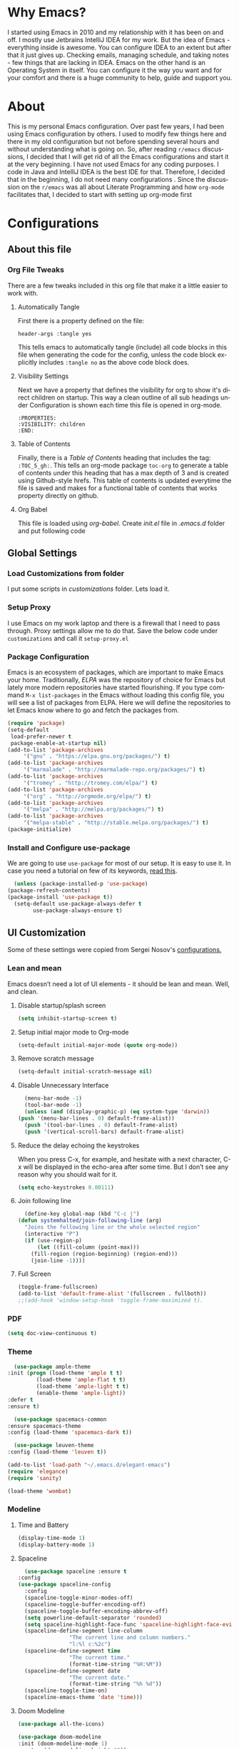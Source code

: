 
#+AUTHOR: systemhalted
#+Language: en
#+PROPERTY: header-args :tangle yes

* sytemhalted's Emacs :noexport:
  :PROPERTIES:
  :VISIBILITY: children
  :END:
  
* Table of Contents    :TOC_5_gh: :noexport:
  - [[#why-emacs][Why Emacs?]]
  - [[#about][About]]
  - [[#configurations][Configurations]]
    - [[#about-this-file][About this file]]
      - [[#org-file-tweaks][Org File Tweaks]]
	- [[#automatically-tangle][Automatically Tangle]]
	- [[#visibility-settings][Visibility Settings]]
	- [[#table-of-contents][Table of Contents]]
    - [[#global-settings][Global Settings]]
      - [[#setup-proxy][Setup Proxy]]
      - [[#garbage-collection][Garbage Collection]]
      - [[#package-configuration][Package Configuration]]
      - [[#install-and-configure-use-package][Install and Configure use-package]]
    - [[#ui-customization][UI Customization]]
      - [[#lean-and-mean][Lean and mean]]
	- [[#disable-startupsplash-screen][Disable startup/splash screen]]
	- [[#setup-initial-major-mode-to-org-mode][Setup initial major mode to Org-mode]]
	- [[#remove-scratch-message][Remove scratch message]]
	- [[#disable-unnecessary-interface][Disable Unnecessary Interface]]
	- [[#reduce-the-delay-echoing-the-keystrokes][Reduce the delay echoing the keystrokes]]
	- [[#join-following-line][Join following line]]
	- [[#full-screen][Full Screen]]
      - [[#pdf][PDF]]
      - [[#theme][Theme]]
      - [[#modeline-time-and-battery][Modeline Time and Battery]]
      - [[#spaceline][Spaceline]]
      - [[#cursor-position][Cursor Position]]
    - [[#text-manipulation][Text Manipulation]]
      - [[#move-text][Move text]]
      - [[#duplicate-the-current-line][Duplicate the current line]]
      - [[#string-manipulations][String manipulations]]
    - [[#shortcuts-longcuts-miscellaneous-configs][Shortcuts, Longcuts, Miscellaneous Configs]]
      - [[#clipboard-copy-from-terminal-emacs-to-the-x-clipboard][Clipboard. Copy from terminal emacs to the X clipboard.]]
      - [[#simplify-yesno-prompts][Simplify Yes/No Prompts]]
      - [[#but-make-it-hard-to-accidentally-exit][But make it hard to accidentally exit]]
      - [[#make-finding-file-easy][Make finding file easy]]
      - [[#utf-8-coding-system][UTF-8 Coding System]]
      - [[#shut-up-the-bell][Shut up the bell]]
      - [[#disabled-commands][Disabled Commands]]
      - [[#always-kill-the-buffer][Always kill the buffer]]
      - [[#visit-systemhaltedorg][Visit systemhalted.org]]
      - [[#reload-config][Reload Config]]
      - [[#electric][Electric]]
      - [[#show--parens][Show  Parens]]
    - [[#packages][Packages]]
      - [[#which-key][Which Key?]]
      - [[#helm][Helm]]
      - [[#smex][SMEX]]
      - [[#ibuffer][iBuffer]]
      - [[#ivy][Ivy]]
      - [[#magit][Magit]]
      - [[#projectile][Projectile]]
      - [[#org][Org]]
      - [[#org-bullets][Org Bullets]]
      - [[#toc-org][Toc-org]]
      - [[#org-sidebar][Org-sidebar]]
      - [[#nov-mode][Nov Mode]]
      - [[#define-word][define-word]]
      - [[#treemacs][Treemacs]]
      - [[#idle-highlight][IDLE-HIGHLIGHT]]
    - [[#communication][Communication]]
      - [[#slack][Slack]]
    - [[#custom-functions][Custom Functions]]
      - [[#speedtest][SpeedTest]]
      - [[#programming][Programming]]
	- [[#yasnippet][yasnippet]]
	- [[#flycheck][flycheck]]
	- [[#company-mode][company mode]]
	- [[#languages][Languages]]
	  - [[#cc][C/C++]]
	  - [[#haskell][Haskell]]
	  - [[#easy-to-add-emacs-lisp-template][Easy-to-add emacs-lisp template]]
      - [[#post-initialization][Post Initialization]]
	- [[#garbage-collection-1][Garbage Collection]]

* Why Emacs?

  I started using Emacs in 2010 and my relationship with it has been on and off. I mostly use Jetbrains IntelliJ IDEA
  for my work. But the idea of Emacs - everything inside is awesome. You can configure IDEA to an extent but after that
  it just gives up. Checking emails, managing schedule, and taking notes - few things that are lacking in IDEA. Emacs
  on the other hand is an Operating System in itself. You can configure it the way you want and for your comfort and
  there is a huge community to help, guide and support you.

* About
  This is my personal Emacs configuration. Over past few years, I had been using Emacs configuration by others.
  I used to modify few things here and there in my old configuration but not before spending several hours and without
  understanding what is going on. So, after reading =r/emacs= discussions, I decided that I will get rid of all the Emacs
  configurations and start it at the very beginning. I have not used Emacs for any coding purposes. I code in Java and
  IntelliJ IDEA is the best IDE for that. Therefore, I decided that in the beginning, I do not need many configurations
  . Since the discussion on the =r/emacs= was all about Literate Programming and how =org-mode= facilitates that, I
  decided to start with setting up org-mode first
  
* Configurations
** About this file 
*** Org File Tweaks
    There are a few tweaks included in this org file that make it a little easier to
    work with.

**** Automatically Tangle
     First there is a property defined on the file:

     #+BEGIN_SRC :tangle no
 header-args :tangle yes
     #+END_SRC

     This tells emacs to automatically tangle (include) all code blocks in this file when
     generating the code for the config, unless the code block explicitly includes
     =:tangle no= as the above code block does.

**** Visibility Settings
     Next we have a property that defines the visibility for org to show it's direct children on startup. This way a clean outline of all
     sub headings under Configuration is shown each time this file is opened in org-mode.

     #+BEGIN_SRC :tangle no
:PROPERTIES:
:VISIBILITY: children
:END:
     #+END_SRC

**** Table of Contents
     Finally, there is a [[Table of Contents][Table of Contents]] heading that includes the tag: =:TOC_5_gh:=. This
     tells an org-mode package =toc-org= to generate a table of contents under this heading
     that has a max depth of 3 and is created using Github-style hrefs. This table of contents
     is updated everytime the file is saved and makes for a functional table of contents that
     works property directly on github.

**** Org Babel

     This file is loaded using /org-babel/. Create /init.el/ file in /.emacs.d/ folder and put following code
 
     #+INCLUDE: "~/.emacs.d/init.el" src emacs-lisp :range-begin "OrgBabel" :range-end "-OrgBabel" :lines "10-11"



** Global Settings
*** Load Customizations from folder

    I put some scripts in /customizations/ folder. Lets load it. 

    #+INCLUDE: "~/.emacs.d/init.el" src emacs-lisp :range-begin "Customizations" :range-end "-Customizations" :lines "4-5"

*** Setup Proxy
    I use Emacs on my work laptop and there is a firewall that I need to pass through. Proxy settings allow me to do that. Save the below code under =customizations= and call it =setup-proxy.el=
    #+INCLUDE: "~/.emacs.d/customizations/setup-proxy-template.el" src emacs-lisp :range-begin "HttpProxy" :range-end "-HttpProxy" :lines "2-13"

*** Package Configuration

    Emacs is an ecosystem of packages, which are important to make Emacs your home. Traditionally, [["https://elpa.gnu.org/packages/"][ELPA]] was the repository of choice for Emacs but lately more modern repositories have started flourishing. If you type command =M-x list-packages= in the Emacs without loading this config file, you will see a list of packages from ELPA. Here we will define the repositories to let Emacs know where to go and fetch the packages from. 

    #+BEGIN_SRC emacs-lisp
      (require 'package)
      (setq-default
       load-prefer-newer t
       package-enable-at-startup nil)
      (add-to-list 'package-archives
		   '("gnu" . "https://elpa.gnu.org/packages/") t)
      (add-to-list 'package-archives
		   '("marmalade" . "http://marmalade-repo.org/packages/") t)
      (add-to-list 'package-archives
		   '("tromey" . "http://tromey.com/elpa/") t)
      (add-to-list 'package-archives
		   '("org" . "http://orgmode.org/elpa/") t)
      (add-to-list 'package-archives
		   '("melpa" . "http://melpa.org/packages/") t)
      (add-to-list 'package-archives
		   '("melpa-stable" . "http://stable.melpa.org/packages/") t)
      (package-initialize)
    #+END_SRC

*** Install and Configure use-package

    We are going to use ~use-package~ for most of our setup. It is easy to use it. In case you need a tutorial on few of its keywords, [[https://jwiegley.github.io/use-package/keywords/#preface-init-config][read this]].

    #+BEGIN_SRC emacs-lisp
      (unless (package-installed-p 'use-package)
	(package-refresh-contents)
	(package-install 'use-package t))
      (setq-default use-package-always-defer t
		    use-package-always-ensure t)
    #+END_SRC

** UI Customization

   Some of these settings were copied from Sergei Nosov's [[https://github.com/snosov1/dot-emacs#ui-customization][configurations.]]

*** Lean and mean
    Emacs doesn’t need a lot of UI elements - it should be lean and mean. Well, and clean. 
**** Disable startup/splash screen
     #+BEGIN_SRC emacs-lisp :tangle yes
       (setq inhibit-startup-screen t)
     #+END_SRC

**** Setup initial major mode to Org-mode
     #+BEGIN_SRC emacs-lisp :tangle no
       (setq-default initial-major-mode (quote org-mode))
     #+END_SRC

**** Remove scratch message 
     #+BEGIN_SRC emacs-lisp :tangle yes
       (setq-default initial-scratch-message nil)
     #+END_SRC

**** Disable Unnecessary Interface
     #+BEGIN_SRC emacs-lisp :tangle yes
       (menu-bar-mode -1)
       (tool-bar-mode -1)
       (unless (and (display-graphic-p) (eq system-type 'darwin))
	 (push '(menu-bar-lines . 0) default-frame-alist))
       (push '(tool-bar-lines . 0) default-frame-alist)
       (push '(vertical-scroll-bars) default-frame-alist)
     #+END_SRC
**** Reduce the delay echoing the keystrokes
     When you press C-x, for example, and hesitate with a next character, C-x will be displayed in the echo-area after some time. But I don’t see any reason why you should wait for it.
     #+BEGIN_SRC emacs-lisp :tangle yes
       (setq echo-keystrokes 0.00111)
     #+END_SRC
**** Join following line

     #+BEGIN_SRC emacs-lisp :tangle yes
       (define-key global-map (kbd "C-c j")
	 (defun systemhalted/join-following-line (arg)
	   "Joins the following line or the whole selected region"
	   (interactive "P")
	   (if (use-region-p)
	       (let ((fill-column (point-max)))
		 (fill-region (region-beginning) (region-end)))
	     (join-line -1))))
     #+END_SRC

**** Full Screen
     #+BEGIN_SRC emacs-lisp :tangle yes
       (toggle-frame-fullscreen)
       (add-to-list 'default-frame-alist '(fullscreen . fullboth))
       ;;(add-hook 'window-setup-hook 'toggle-frame-maximized t).
     #+END_SRC

*** PDF
    #+BEGIN_SRC emacs-lisp :tangle yes
      (setq doc-view-continuous t)
    #+END_SRC
*** Theme

    #+BEGIN_SRC emacs-lisp :tangle no
      (use-package ample-theme 
	:init (progn (load-theme 'ample t t)
		     (load-theme 'ample-flat t t)
		     (load-theme 'ample-light t t)
		     (enable-theme 'ample-light))
	:defer t
	:ensure t)
    #+END_SRC

    #+BEGIN_SRC emacs-lisp :tangle :tangle no
      (use-package spacemacs-common
	:ensure spacemacs-theme
	:config (load-theme 'spacemacs-dark t))
    #+END_SRC

    #+BEGIN_SRC emacs-lisp :tangle no
      (use-package leuven-theme
	:config (load-theme 'leuven t))
    #+END_SRC

    #+BEGIN_SRC emacs-lisp :tangle no
      (add-to-list 'load-path "~/.emacs.d/elegant-emacs")
      (require 'elegance)
      (require 'sanity)
    #+END_SRC

    #+begin_src emacs-lisp :tangle yes
       (load-theme 'wombat)

    #+end_src

    

*** Modeline 
**** Time and Battery
     #+BEGIN_SRC emacs-lisp :tangle yes
      (display-time-mode 1)
      (display-battery-mode 1)
     #+END_SRC

**** Spaceline
     #+BEGIN_SRC emacs-lisp :tangle no
      (use-package spaceline :ensure t
	:config
	(use-package spaceline-config
	  :config
	  (spaceline-toggle-minor-modes-off)
	  (spaceline-toggle-buffer-encoding-off)
	  (spaceline-toggle-buffer-encoding-abbrev-off)
	  (setq powerline-default-separator 'rounded)
	  (setq spaceline-highlight-face-func 'spaceline-highlight-face-evil-state)
	  (spaceline-define-segment line-column
				    "The current line and column numbers."
				    "l:%l c:%2c")
	  (spaceline-define-segment time
				    "The current time."
				    (format-time-string "%H:%M"))
	  (spaceline-define-segment date
				    "The current date."
				    (format-time-string "%h %d"))
	  (spaceline-toggle-time-on)
	  (spaceline-emacs-theme 'date 'time)))

     #+END_SRC
  
**** Doom Modeline
     #+begin_src emacs-lisp :tangle yes
	    (use-package all-the-icons)     
     
	    (use-package doom-modeline
	    :init (doom-modeline-mode 1)
	    :custom (doom-modeline-height 15))

     #+end_src
*** Cursor Position
    #+BEGIN_SRC emacs-lisp :tangle yes
      (setq line-number-mode t)
      (setq column-number-mode t)
    #+END_SRC
** Text Manipulation
*** Move text
    Most of the time, I need to move a the text up an down a bit. There is a /transpose-line/ command that maps to /C-x C-t/, which is cumbersome and most of the time it messes-up with my flow. So, here we will map it to /M-n/ and /M-p/ following the convention of movement keys. 
    Note: If you need to move the text to some pretty distant place, then, of course, it’s easier to kill and yank it.

    #+BEGIN_SRC emacs-lisp :tangle yes
      (eval-after-load "move-text-autoloads"
	'(progn
	   (if (require 'move-text nil t)
	       (progn
		 (define-key global-map (kbd "M-n") 'move-text-down)
		 (define-key global-map (kbd "M-p") 'move-text-up))
	     (message "WARNING: move-text not found"))))
    #+END_SRC

*** Duplicate the current line
    Equivalent of Ctrl+d (Command+d on Mac) in IntelliJ IDEA
    Source: https://www.emacswiki.org/emacs/CopyingWholeLines#toc12

    #+BEGIN_SRC emacs-lisp :tangle yes
      (define-key global-map (kbd "C-c k")
	(defun systemhalted/duplicate-line-or-region (&optional n)
	  "Duplicate current line, or region if active.
	  With argument N, make N copies.
	  With negative N, comment out original line and use the absolute value."
	  (interactive "*p")
	  (let ((use-region (use-region-p)))
	    (save-excursion
	      (let ((text (if use-region        ;Get region if active, otherwise line
			      (buffer-substring (region-beginning) (region-end))
			    (prog1 (thing-at-point 'line)
			      (end-of-line)
			      (if (< 0 (forward-line 1)) ;Go to beginning of next line, or make a new one
				  (newline))))))
		(dotimes (i (abs (or n 1)))     ;Insert N times, or once if not specified
		  (insert text))))
	    (if use-region nil                  ;Only if we're working with a line (not a region)
	      (let ((pos (- (point) (line-beginning-position)))) ;Save column
		(if (> 0 n)                             ;Comment out original with negative arg
		    (comment-region (line-beginning-position) (line-end-position)))
		(forward-line 1)
		(forward-char pos))))))
    #+END_SRC

*** String manipulations
    Emacs 24.4 came with a subr-x library with routines for string manipulations, like string-trim, string-join and etc. It’s better to always have these at hand.

    #+BEGIN_SRC emacs-lisp :tangle yes
      (require 'subr-x nil t)
    #+END_SRC

** Shortcuts, Longcuts, Miscellaneous Configs
*** Clipboard. Copy from terminal emacs to the X clipboard.
    #+BEGIN_SRC emacs-lisp :tangle yes
      (use-package xclip
	:ensure t
	:config
	(xclip-mode 1))

    #+END_SRC
*** Simplify Yes/No Prompts
    #+BEGIN_SRC emacs-lisp :tangle yes
      (fset 'yes-or-no-p 'y-or-n-p)
    #+END_SRC

*** But make it hard to accidentally exit
    #+BEGIN_SRC emacs-lisp :tangle yes
      (setq-default confirm-kill-emacs (quote y-or-n-p))
    #+END_SRC

*** Make finding file easy
    #+BEGIN_SRC emacs-lisp :tangle no
      (global-set-key (kbd "C-x f")    'find-file)
    #+END_SRC

*** UTF-8 Coding System
    Use UTF-8 as much as possible
    #+BEGIN_SRC emacs-lisp :tangle yes
      (set-language-environment 'utf-8)                                                           
      (setq locale-coding-system 'utf-8)                                                          

      ;; set the default encoding system                                                          
      (prefer-coding-system 'utf-8)                                                               
      (setq default-file-name-coding-system 'utf-8)                                               
      (set-default-coding-systems 'utf-8)                                                         
      (set-terminal-coding-system 'utf-8)                                                         
      (set-keyboard-coding-system 'utf-8)                                                         

      ;; Treat clipboard input as UTF-8 string first; compound text next, etc.                    
      (setq x-select-request-type '(UTF8_STRING COMPOUND_TEXT TEXT STRING)) 
    #+END_SRC
*** Shut up the bell
    #+BEGIN_SRC emacs-lisp :tangle yes
      (setq ring-bell-function 'ignore) 
    #+END_SRC

*** Disabled Commands
    Change nil to t to disable the command. 
    Note: currently not using it. But this is the way to do it
    #+BEGIN_SRC emacs-lisp :tangle no
      (put 'upcase-region 'disabled nil) 
    #+END_SRC

*** Always kill the buffer 
    #+BEGIN_SRC emacs-lisp :tangle yes
      (defun kill-current-buffer ()
	"Kills the current buffer."
	(interactive)
	(kill-buffer (current-buffer)))
      (global-set-key (kbd "C-x k") 'kill-current-buffer)
    #+END_SRC
*** Visit systemhalted.org
    #+BEGIN_SRC emacs-lisp :tangle yes
      (defun config-visit ()
	(interactive)
	(find-file "~/.emacs.d/systemhalted.org"))
      (global-set-key (kbd "C-c e") 'config-visit)
    #+END_SRC
*** Reload Config
    #+BEGIN_SRC emacs-lisp :tangle yes
      (defun config-reload ()
	"Reloads ~/.emacs.d/systemhalted.org at runtime"
	(interactive)
	(org-babel-load-file (expand-file-name "~/.emacs.d/systemhalted.org")))
      (global-set-key (kbd "C-c r") 'config-reload)
    #+END_SRC

*** Electric

    #+BEGIN_SRC emacs-lisp :tangle yes
      (setq electric-pair-pairs '(
				  (?\{ . ?\})
				  (?\( . ?\))
				  (?\[ . ?\])
				  (?\" . ?\")
				  ))

      (electric-pair-mode t)
    #+END_SRC
*** Show  Parens

#+BEGIN_SRC emacs-lisp :tangle yes
  (show-paren-mode 1)
#+END_SRC

*** Exile the backup files

    Backup files are insanely irritating if you expect clean ls output and don't want to filter out irrelevant junk. The right thing is to exile them to a dedicated directory:

    Reference: Somehwhere on Reddit (find the post and link here)
    
    #+begin_src emacs-lisp :tangle yes
       (setq backup-by-copying t
	     backup-directory-alist `(("." . ,(concat user-emacs-directory "backups")))
	     tramp-backup-directory-alist backup-directory-alist
	     delete-old-versions t
	     kept-new-versions 3
	     kept-old-versions 2
	     version-control t
	     vc-cvs-stay-local nil)
    #+end_src

*** PDFLatex

    #+begin_src emacs-lisp
    
    (setenv "PATH" (concat (getenv "PATH") ":/Library/TeX/texbin/pdflatex"))

    #+end_src


** Packages
*** Which Key?
    #+BEGIN_SRC emacs-lisp :tangle yes
      (use-package which-key				   
	:init						   
	(which-key-mode)					   
	:config						   
	(which-key-setup-side-window-bottom)		   
	(setq which-key-sort-order 'which-key-key-order-alpha 
	      which-key-side-window-max-width 0.33		   
	      which-key-idle-delay 0.05)			   
	:diminish which-key-mode)				  
    #+END_SRC

*** Helm

    #+BEGIN_SRC emacs-lisp :tangle yes
      (use-package helm 
	:ensure t
	:bind
	("C-x C-f" . 'helm-find-files)
	("C-x C-b" . 'helm-buffers-list)
	("M-x" . 'helm-M-x)
	:config
	(defun systemhalted/helm-hide-minibuffer ()
	  (when (with-helm-buffer helm-echo-input-in-header-line)
	    (let ((ov (make-overlay (point-min) (point-max) nil nil t)))
	      (overlay-put ov 'window (selected-window))
	      (overlay-put ov 'face
			   (let ((bg-color (face-background 'default nil)))
			     `(:background ,bg-color :foreground ,bg-color)))
	      (setq-local cursor-type nil))))
	(add-hook 'helm-minibuffer-set-up-hook 'systemhalted/helm-hide-minibuffer)
	(setq helm-autoresize-max-height 0
	      helm-autoresize-min-height 40
	      helm-M-x-fuzzy-match t
	      helm-buffers-fuzzy-matching t
	      helm-recentf-fuzzy-match t
	      helm-semantic-fuzzy-match t
	      helm-imenu-fuzzy-match t
	      helm-split-window-in-side-p nil
	      helm-move-to-line-cycle-in-source nil
	      helm-ff-search-library-in-sexp t
	      helm-scroll-amount 8 
	      helm-echo-input-in-header-line t)
	:init
	(helm-mode 1))

      (require 'helm-config)    
      (helm-autoresize-mode 1)
      (define-key helm-find-files-map (kbd "C-b") 'helm-find-files-up-one-level)
      (define-key helm-find-files-map (kbd "C-f") 'helm-execute-persistent-action)

    #+END_SRC
*** SMEX
    #+BEGIN_SRC emacs-lisp :tangle yes
      (use-package smex
	:ensure t
	:init (smex-initialize)
	:bind 
	("M-x" . smex))
    #+END_SRC

*** iBuffer
    Before iPhone, there was iBuffer

    #+BEGIN_SRC emacs-lisp :tangle yes
      (global-set-key (kbd "C-x b") 'ibuffer)
      (setq ibuffer-expert t)
    #+END_SRC 

*** Ivy

    Ivy provides quick and easy way to select item from a list when you are searching for say a file in a minbuffer.
    

    #+BEGIN_SRC emacs-lisp :tangle yes
	    (use-package ivy
	      :demand t
	      :config (ivy-mode 1))
    #+END_SRC

*** Magit
    The magical git client. Let's load magit only when one of the several entry pont
    functions we invoke regularly outside of magit is called.

    #+BEGIN_SRC emacs-lisp :tangle yes

      (use-package magit
	:commands (magit-status magit-blame magit-log-buffer-file magit-log-all))

    #+END_SRC

*** Projectile
    Projectile is a quick and easy project management package that "just works". We're
    going to install it and make sure it's loaded immediately.

    #+BEGIN_SRC emacs-lisp :tangle yes
      (use-package projectile
	:ensure t
	:bind-keymap
	("C-c p" . projectile-command-map)
	:config
	(projectile-mode +1))
    #+END_SRC

*** Org

**** Org Agenda and Todo setup
     Let's include a newer version of org-mode than the one that is built in. We're going
     to manually remove the org directories from the load path, to ensure the version we
     want is prioritized instead.

     #+BEGIN_SRC emacs-lisp :tangle yes
       (use-package org
	 :ensure org-plus-contrib
	 :pin org
	 :defer t
	 :config (setq org-log-done 'time
		       org-log-done 'note
		       org-agenda-files (list "~/org/inbox.org"
					      "~/org/gtd.org" 
					      "~/org/tickler.org"
					      "~/org/references.org")
		       org-capture-templates '(("t" "Todo [inbox]" entry
						(file+headline "~/org/inbox.org" "Tasks")
						"* TODO %i%?")
					       ("T" "Tickler" entry
						(file+headline "~/org/tickler.org" "Tickler")
						"* %i%? \n %U"))
		       org-todo-keywords '((sequence "TODO(t)" "START(s)" "WAIT(w)" "|" "DONE(d)" "CANCEL(c)" "HOLD(h)" "DELEGATE(g)")))
	 :init
	 (define-key global-map (kbd "C-c l") 'org-store-link)
	 (define-key global-map (kbd "C-c a") 'org-agenda)
	 (define-key global-map (kbd "C-c c") 'org-capture)
	 )

       (setq org-refile-targets '((org-agenda-files :maxlevel . 4)
				  ("~/org/someday.org" :maxlevel . 1)
				  ("~/org/archive.org" :maxlevel . 4)
				  ))

     #+END_SRC 

**** Code editing in same window
     #+begin_src emacs-lisp :tangle yes
       (setq org-src-window-setup 'current-window)
     #+end_src
**** Org Bullets
     Makes it all look a bit nicer, I hate looking at asterisks.
     #+BEGIN_SRC emacs-lisp :tangle yes
       (use-package org-bullets
	 :hook
	 (( org-mode ) . org-bullets-mode))
     #+END_SRC

**** Org Tempo
     #+begin_src emacs-lisp :tangle yes
       (require 'org-tempo)
     #+end_src
**** Toc-org
     Let's install and load the =toc-org= package after org mode is loaded. This is the
     package that automatically generates an up to date table of contents for us.

     #+BEGIN_SRC emacs-lisp :tangle yes
       (use-package toc-org
	 :after org
	 :init (add-hook 'org-mode-hook #'toc-org-enable))
     #+END_SRC

**** Org-sidebar
     When I write, I need a map of the document or the table of content on the side. Org-sidebar helps with that:

     #+BEGIN_SRC emacs-lisp :tangle yes
       (use-package org-sidebar
	 :custom (org-sidebar-tree-side 'left))
     #+END_SRC

**** Git Auto commit for Org files
     #+begin_src emacs-lisp :tangle yes
       (use-package git-auto-commit-mode)
     #+end_src

**** HTMLIZE
     Org-mode supports HTML export natively but syntax highlighting is added through htmlize.el.  
     #+begin_src emacs-lisp :tangle yes
       (use-package htmlize
	 :config
	 (setq org-src-fontify-natively t))
     #+end_src


*** Nov Mode 
    I prefer reading EPUB books on Emacs. Nov Mode allows me do that

    #+BEGIN_SRC emacs-lisp :tangle yes
      (use-package nov 
	:demand t)

      (add-to-list 'auto-mode-alist '("\\.epub\\'" . nov-mode))

      ;; set unzip
      (setq nov-unzip-program "/usr/bin/unzip") ;;nov needs to know the location of unzip package
    #+END_SRC

*** define-word
    Word and their meanings and what better way to have this information at point. 

    #+BEGIN_SRC emacs-lisp :tangle yes
      (use-package define-word
	:defer t
	:ensure t
	:init (global-set-key (kbd "C-c d") 'define-word-at-point)
	(global-set-key (kbd "C-c D") 'define-word))

    #+END_SRC

*** Treemacs
    #+BEGIN_SRC emacs-lisp :tangle yes
      (use-package treemacs 
	:init
	(add-hook 'treemacs-mode-hook
		  (lambda () (treemacs-resize-icons 15))))

    #+END_SRC

*** IDLE-HIGHLIGHT

    #+BEGIN_SRC emacs-lisp :tangle yes
      (use-package idle-highlight)
    #+END_SRC

*** Font-lock
    #+BEGIN_SRC emacs-lisp :tangle yes
      (require 'font-lock)
    #+END_SRC

** Communication :noexport:
**** Slack 
     #+BEGIN_SRC emacs-lisp :tangle no 
       ;; I'm using use-package and el-get and evil

       ;;(el-get-bundle slack)
       (use-package slack
	 :commands (slack-start)
	 :init
	 (setq slack-buffer-emojify t) ;; if you want to enable emoji, default nil
	 (setq slack-prefer-current-team t)
	 :config
	 (slack-register-team
	  :name "fstech-capitalone"
	  :default t
	  :token "xoxs-194540594981-203789560839-899883966227-30b02158c08144b0e8cae054f5ead44dad396847782b51fbd7b623e63bb6c59e"
	  :subscribed-channels '(clo_microservices)
	  :full-and-display-names t)

	 ;; (slack-register-team
	 ;;  :name "test"
	 ;;  :token "xoxs-yyyyyyyyyy-zzzzzzzzzzz-hhhhhhhhhhh-llllllllll"
	 ;;  :subscribed-channels '(hoge fuga))
	 )

       (use-package alert
	 :commands (alert)
	 :init
	 (setq alert-default-style 'notifier))
     #+END_SRC


** Custom Functions
**** SpeedTest
     #+BEGIN_SRC emacs-lisp :tangle yes
       (load "setup-speedtest.el")
     #+END_SRC


** Programming
*** yasnippet
    #+BEGIN_SRC emacs-lisp  :tangle yes
      (use-package yasnippet
	:ensure t
	:config
	(use-package yasnippet-snippets
	  :ensure t)
	(yas-reload-all))
    #+END_SRC

*** flycheck
    #+BEGIN_SRC emacs-lisp :tangle yes
      (use-package flycheck
	:ensure t)
    #+END_SRC

*** company mode
    I set the delay for company mode to kick in to half a second, I also make sure that
    it starts doing its magic after typing in only 2 characters.

    #+BEGIN_SRC emacs-lisp :tangle yes
      (use-package company
	:ensure t
	:config
	(setq company-idle-delay 0)
	(setq company-minimum-prefix-length 3))

      (with-eval-after-load 'company
	(define-key company-active-map (kbd "M-n") nil)
	(define-key company-active-map (kbd "M-p") nil)
	(define-key company-active-map (kbd "C-n") #'company-select-next)
	(define-key company-active-map (kbd "C-p") #'company-select-previous)
	(define-key company-active-map (kbd "SPC") #'company-abort))
    #+END_SRC

*** Languages
**** C/C++
     #+BEGIN_SRC emacs-lisp :tangle yes
       (add-hook 'c++-mode-hook 'yas-minor-mode)
       (add-hook 'c-mode-hook 'yas-minor-mode)

       (use-package flycheck-clang-analyzer
	 :ensure t
	 :config
	 (with-eval-after-load 'flycheck
	   (require 'flycheck-clang-analyzer)
	   (flycheck-clang-analyzer-setup)))

       (with-eval-after-load 'company
	 (add-hook 'c++-mode-hook 'company-mode)
	 (add-hook 'c-mode-hook 'company-mode))

       (use-package company-c-headers
	 :ensure t)

       (use-package company-irony
	 :ensure t
	 :config
	 (setq company-backends '((company-c-headers
				   company-dabbrev-code
				   company-irony))))

       (use-package irony
	 :ensure t
	 :config
	 (add-hook 'c++-mode-hook 'irony-mode)
	 (add-hook 'c-mode-hook 'irony-mode)
	 (add-hook 'irony-mode-hook 'irony-cdb-autosetup-compile-options))
     #+END_SRC

**** Haskell

     #+BEGIN_SRC emacs-lisp :tangle no
       (use-package haskell-mode
	 :defer t
	 :init
	 (progn
	   (add-hook 'haskell-mode-hook #'haskell-indentation-mode)
	   (add-hook 'haskell-mode-hook #'turn-on-haskell-doc-mode)
	   (add-hook 'haskell-mode-hook #'subword-mode))
	 :config
	 (progn
	   (let ((my-cabal-path (expand-file-name "~/.cabal/bin")))
	     (setenv "PATH" (concat my-cabal-path ":" (getenv "PATH")))
	     (add-to-list 'exec-path my-cabal-path))
	   (custom-set-variables '(haskell-tags-on-save t))

	   (custom-set-variables
	    '(haskell-process-suggest-remove-import-lines t)
	    '(haskell-process-auto-import-loaded-modules t)
	    '(haskell-process-log t))
	   (define-key haskell-mode-map (kbd "C-c C-l")
	     'haskell-process-load-or-reload)
	   (define-key haskell-mode-map (kbd "C-c C-z")


	     (eval-after-load 'haskell-cabal
	       '(progn
		  (define-key haskell-cabal-mode-map (kbd "C-c C-z")
		    'haskell-interactive-switch)
		  (define-key haskell-cabal-mode-map (kbd "C-c C-k")
		    'haskell-interactive-mode-clear)
		  (define-key haskell-cabal-mode-map (kbd "C-c C-c")
		    'haskell-process-cabal-build)
		  (define-key haskell-cabal-mode-map (kbd "C-c c")
		    'haskell-process-cabal)))

	     (custom-set-variables '(haskell-process-type 'cabal-repl))

	     (autoload 'ghc-init "ghc" nil t)
	     (autoload 'ghc-debug "ghc" nil t)
	     (add-hook 'haskell-mode-hook (lambda () (ghc-init)))))
     #+END_SRC

**** Common Lisp/Slime

     Slime stands for Superior Lisp Interaction Mode for Emacs. For a quick intro, [[http://gigamonkeys.com/book/lather-rinse-repeat-a-tour-of-the-repl.html][read this]].
     #+BEGIN_SRC emacs-lisp
	(use-package slime
	  :ensure t
	  :config
	  (setq inferior-lisp-program "/usr/local/bin/sbcl"))

	(slime-setup '(slime-fancy))
     #+END_SRC

**** Easy-to-add emacs-lisp template
     Hitting tab after an "<el" in an org-mode file will create a template for elisp insertion.
     #+BEGIN_SRC emacs-lisp :tangle no
       (add-to-list 'org-structure-template-alist
		    '("le" .  "#+BEGIN_SRC emacs-lisp\n \n#+END_SRC"))
     #+END_SRC

** Post Initialization
**** Garbage Collection
     Let's lower our GC thresholds back down to a sane level.

     #+BEGIN_SRC emacs-lisp :tangle yes
       (setq gc-cons-threshold 16777216
	     gc-cons-percentage 0.1)
     #+END_SRC

